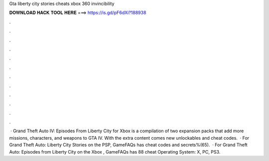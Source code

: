 Gta liberty city stories cheats xbox 360 invincibility

𝐃𝐎𝐖𝐍𝐋𝐎𝐀𝐃 𝐇𝐀𝐂𝐊 𝐓𝐎𝐎𝐋 𝐇𝐄𝐑𝐄 ===> https://is.gd/pF6dXi?188938

.

.

.

.

.

.

.

.

.

.

.

.

 · Grand Theft Auto IV: Episodes From Liberty City for Xbox is a compilation of two expansion packs that add more missions, characters, and weapons to GTA IV. With the extra content comes new unlockables and cheat codes.  · For Grand Theft Auto: Liberty City Stories on the PSP, GameFAQs has cheat codes and secrets%(65).  · For Grand Theft Auto: Episodes from Liberty City on the Xbox , GameFAQs has 88 cheat Operating System: X, PC, PS3.